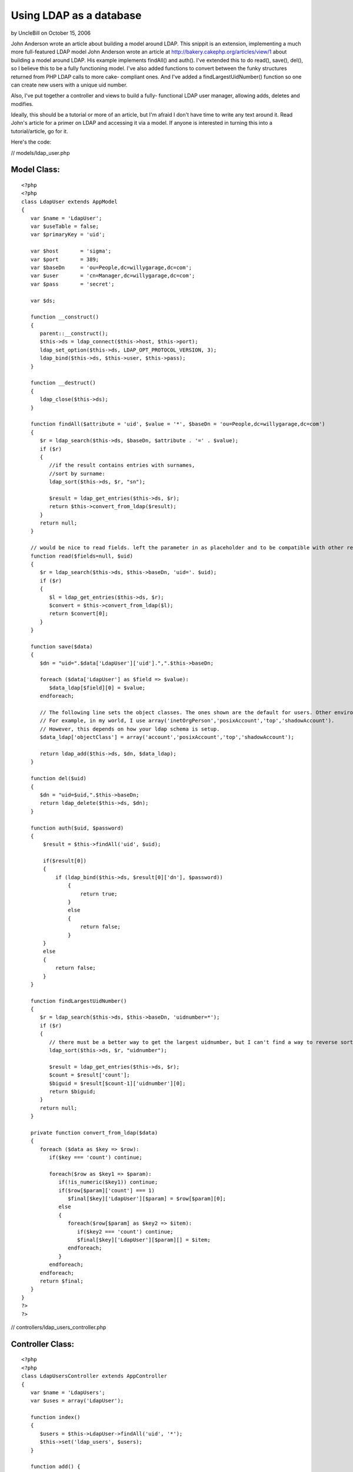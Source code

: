 Using LDAP as a database
========================

by UncleBill on October 15, 2006

John Anderson wrote an article about building a model around LDAP.
This snippit is an extension, implementing a much more full-featured
LDAP model
John Anderson wrote an article at
`http://bakery.cakephp.org/articles/view/1`_ about building a model
around LDAP. His example implements findAll() and auth(). I've
extended this to do read(), save(), del(), so I believe this to be a
fully functioning model. I've also added functions to convert between
the funky structures returned from PHP LDAP calls to more cake-
compliant ones. And I've added a findLargestUidNumber() function so
one can create new users with a unique uid number.

Also, I've put together a controller and views to build a fully-
functional LDAP user manager, allowing adds, deletes and modifies.

Ideally, this should be a tutorial or more of an article, but I'm
afraid I don't have time to write any text around it. Read John's
article for a primer on LDAP and accessing it via a model. If anyone
is interested in turning this into a tutorial/article, go for it.

Here's the code:

// models/ldap_user.php

Model Class:
````````````

::

    <?php 
    <?php 
    class LdapUser extends AppModel
    {
       var $name = 'LdapUser';
       var $useTable = false;
       var $primaryKey = 'uid';
    
       var $host       = 'sigma';
       var $port       = 389;
       var $baseDn     = 'ou=People,dc=willygarage,dc=com';
       var $user       = 'cn=Manager,dc=willygarage,dc=com';
       var $pass       = 'secret';
    
       var $ds;
    
       function __construct()
       {
          parent::__construct();
          $this->ds = ldap_connect($this->host, $this->port);
          ldap_set_option($this->ds, LDAP_OPT_PROTOCOL_VERSION, 3);
          ldap_bind($this->ds, $this->user, $this->pass);
       }
    
       function __destruct()
       {
          ldap_close($this->ds);
       }
    
       function findAll($attribute = 'uid', $value = '*', $baseDn = 'ou=People,dc=willygarage,dc=com')
       {
          $r = ldap_search($this->ds, $baseDn, $attribute . '=' . $value);
          if ($r)
          {
             //if the result contains entries with surnames,
             //sort by surname:
             ldap_sort($this->ds, $r, "sn");
       
             $result = ldap_get_entries($this->ds, $r);
             return $this->convert_from_ldap($result);
          }
          return null;
       }
    
       // would be nice to read fields. left the parameter in as placeholder and to be compatible with other read()'s
       function read($fields=null, $uid)
       {
          $r = ldap_search($this->ds, $this->baseDn, 'uid='. $uid);
          if ($r)
          {
             $l = ldap_get_entries($this->ds, $r);
             $convert = $this->convert_from_ldap($l);
             return $convert[0];
          }
       }
    
       function save($data)
       {
          $dn = "uid=".$data['LdapUser']['uid'].",".$this->baseDn;
    
          foreach ($data['LdapUser'] as $field => $value):
             $data_ldap[$field][0] = $value;
          endforeach;
    
          // The following line sets the object classes. The ones shown are the default for users. Other environments may be different.
          // For example, in my world, I use array('inetOrgPerson','posixAccount','top','shadowAccount').
          // However, this depends on how your ldap schema is setup.
          $data_ldap['objectClass'] = array('account','posixAccount','top','shadowAccount');
    
          return ldap_add($this->ds, $dn, $data_ldap);
       }
    
       function del($uid)
       {
          $dn = "uid=$uid,".$this->baseDn;
          return ldap_delete($this->ds, $dn);
       }
       
       function auth($uid, $password)
       {
           $result = $this->findAll('uid', $uid);
       
           if($result[0])
           {
               if (ldap_bind($this->ds, $result[0]['dn'], $password))
                   {
                       return true;
                   }
                   else
                   {
                       return false;
                   }
           }
           else
           {
               return false;
           }
       }
    
       function findLargestUidNumber()
       {
          $r = ldap_search($this->ds, $this->baseDn, 'uidnumber=*');
          if ($r)
          {
             // there must be a better way to get the largest uidnumber, but I can't find a way to reverse sort.
             ldap_sort($this->ds, $r, "uidnumber");
                
             $result = ldap_get_entries($this->ds, $r);
             $count = $result['count'];
             $biguid = $result[$count-1]['uidnumber'][0];
             return $biguid;
          }
          return null;
       }
    
       private function convert_from_ldap($data)
       {
          foreach ($data as $key => $row):
             if($key === 'count') continue;
     
             foreach($row as $key1 => $param):
                if(!is_numeric($key1)) continue;
                if($row[$param]['count'] === 1)
                   $final[$key]['LdapUser'][$param] = $row[$param][0];
                else
                {
                   foreach($row[$param] as $key2 => $item):
                      if($key2 === 'count') continue;
                      $final[$key]['LdapUser'][$param][] = $item;
                   endforeach;
                }
             endforeach;
          endforeach;
          return $final;
       }
    }
    ?>
    ?>

// controllers/ldap_users_controller.php

Controller Class:
`````````````````

::

    <?php 
    <?php
    class LdapUsersController extends AppController
    {
       var $name = 'LdapUsers';
       var $uses = array('LdapUser');
    
       function index()
       {
          $users = $this->LdapUser->findAll('uid', '*');
          $this->set('ldap_users', $users);
       }
    
       function add() {
          if(empty($this->data)) {
             $this->set('ldap_users', null);
             $newuid = $this->LdapUser->findLargestUidNumber() + 1;
             $this->set('newuid',$newuid);
          } else {
             if($this->LdapUser->save($this->data)) {
                if(is_object($this->Session)) {
                   $this->Session->setFlash('The LDAP User has been saved');
                   $this->redirect('/ldap_users/index');
                } else {
                   $this->flash('LDAP User saved.', '/ldap_users/index');
                }
             } else {
                if(is_object($this->Session)) {
                   $this->Session->setFlash('Please correct errors below.');
                }
                $data = $this->data;
                $this->set('ldap_users', $data);
             }
          }
       }
    
       function edit($id) {
          if(empty($this->data)) {
             $data = $this->LdapUser->read(null, $id);
             $this->set('ldap_user', $data );
          } else {
             $this->LdapUser->del($id);
             if($this->LdapUser->save($this->data)) {
                if(is_object($this->Session)) {
                   $this->Session->setFlash('The LDAP User has been saved');
                   $this->redirect('/ldap_users/index');
                } else {
                   $this->flash('LDAP User saved.', '/ldap_users/index');
                }
             } else {
                if(is_object($this->Session)) {
                   $this->Session->setFlash('Please correct errors below.');
                }
                $data = $this->data;
                $this->set('ldap_user', $data);
             }
          }
       }
    
       function view($uid) {
          $this->set('ldap_user', $this->LdapUser->read(null, $uid));
       }
    
       function delete($id) {
          $this->LdapUser->del($id);
          $this->redirect('/ldap_users/index');
       }
    }
    ?>
    ?>

// views/ldap_users/index.thtml

View Template:
``````````````

::

    
    <h1>List LDAP Users</h1>
    <table>
    <tr>
       <th>username</th>
       <th>cn</th>
       <th>shell</th>
       <th>uid</th>
       <th>gid</th>
       <th>home</th>
       <th>gecos</th>
       <th>Actions</th>
    </tr>
    </tr>
    <?php foreach ($ldap_users as $key => $value): ?>
    <tr>
       <td><?=$value['LdapUser']['uid']?></td>
       <td><?=$value['LdapUser']['cn']?></td>
       <td><?=$value['LdapUser']['loginshell']?></td>
       <td><?=$value['LdapUser']['uidnumber']?></td>
       <td><?=$value['LdapUser']['gidnumber']?></td>
       <td><?=$value['LdapUser']['homedirectory']?></td>
       <td><? if(isset($value['LdapUser']['gecos'])) echo $value['LdapUser']['gecos'] ?></td>
       <td>
          <?php echo $html->link('View', '/ldap_users/view/' . $value['LdapUser'][$this->controller->LdapUser->primaryKey])?>
          <?php echo $html->link('Edit', '/ldap_users/edit/' . $value['LdapUser'][$this->controller->LdapUser->primaryKey])?>
          <?php echo $html->link('Delete', '/ldap_users/delete/' . $value['LdapUser'][$this->controller->LdapUser->primaryKey])?>
       </td>
    </tr>
    <?php endforeach; ?>
    </table>
    
    <ul>
       <li><?php echo $html->link('New Ldap User', '/ldap_users/add'); ?></li>
    </ul>

// views/ldap_users/add.thtml

View Template:
``````````````

::

    
    <h1>New LDAP User</h1>
    <? if(isset($ldap_users['LdapUser']['uidnumber'])) $newuid = $ldap_users['LdapUser']['uidnumber'] ?>
    <form action="<?php echo $html->url('/ldap_users/add'); ?>" method="post">
    <div class="required"> 
       <label for="ldap_user_uid">uid</label>
       <?php echo $html->input('LdapUser/uid', array('id' => 'ldap_user_uid', 'size' => '40', 'value' => $ldap_users['LdapUser']['uid'], )) ?>
       <?php echo $html->tagErrorMsg('LdapUser/uid', 'uid can not be blank.') ?>
    </div>
    <div class="required"> 
       <label for="ldap_user_cn">cn</label>
       <?php echo $html->input('LdapUser/cn', array('id' => 'ldap_user_cn', 'size' => '40', 'value' => $ldap_users['LdapUser']['cn'], )) ?>
       <?php echo $html->tagErrorMsg('LdapUser/cn', 'cn can not be blank.') ?>
    </div>
    <div class="required"> 
       <label for="ldap_user_userpassword">userpassword</label>
       <?php echo $html->input('LdapUser/userpassword', array('id' => 'ldap_user_userpassword', 'size' => '40', 'value' => $ldap_users['LdapUser']['userpassword'], )) ?>
       <?php echo $html->tagErrorMsg('LdapUser/userpassword', 'userpassword can not be blank.') ?>
    </div>
    <div class="required"> 
       <label for="ldap_user_loginshell">loginshell</label>
       <?php echo $html->input('LdapUser/loginshell', array('id' => 'ldap_user_loginshell', 'size' => '40', 'value' => $ldap_users['LdapUser']['loginshell'], )) ?>
       <?php echo $html->tagErrorMsg('LdapUser/loginshell', 'loginshell can not be blank.') ?>
    </div>
    <div class="required"> 
       <label for="ldap_user_uidnumber">uidnumber</label>
       <?php echo $html->input('LdapUser/uidnumber', array('id' => 'ldap_user_uidnumber', 'size' => '40', 'value' => $newuid )) ?>
       <?php echo $html->tagErrorMsg('LdapUser/uidnumber', 'uidnumber can not be blank.') ?>
    </div>
    <div class="required"> 
       <label for="ldap_user_gidnumber">gidnumber</label>
       <?php echo $html->input('LdapUser/gidnumber', array('id' => 'ldap_user_gidnumber', 'size' => '40', 'value' => $ldap_users['LdapUser']['gidnumber'], )) ?>
       <?php echo $html->tagErrorMsg('LdapUser/gidnumber', 'gidnumber can not be blank.') ?>
    </div>
    <div class="required"> 
       <label for="ldap_user_homedirectory">homedirectory</label>
       <?php echo $html->input('LdapUser/homedirectory', array('id' => 'ldap_user_homedirectory', 'size' => '40', 'value' => $ldap_users['LdapUser']['homedirectory'], )) ?>
       <?php echo $html->tagErrorMsg('LdapUser/homedirectory', 'homedirectory can not be blank.') ?>
    </div>
    <div class="required"> 
       <label for="ldap_user_gecos">gecos</label>
       <?php echo $html->input('LdapUser/gecos', array('id' => 'ldap_user_gecos', 'size' => '40', 'value' => $ldap_users['LdapUser']['gecos'], )) ?>
       <?php echo $html->tagErrorMsg('LdapUser/gecos', 'gecos can not be blank.') ?>
    </div>
    <div class="submit"><input type="submit" value="Add" /></div>
    </form>
    <ul>
    <li><?php echo $html->link('List LDAP Users', '/ldap_users/index')?></li>
    </ul>

// views/ldap_users/edit.thtml

View Template:
``````````````

::

    
    <h1>Edit LDAP User</h1>
    <form action="<?php echo $html->url('/ldap_users/edit/'.$ldap_user['LdapUser']['uid'].''); ?>" method="post">
    <div class="required"> 
       <label for="ldap_user_uid">uid</label>
       <?php echo $html->input('LdapUser/uid', array('id' => 'ldap_user_uid', 'size' => '40', 'value' => $ldap_user['LdapUser']['uid'], )) ?>
       <?php echo $html->tagErrorMsg('LdapUser/uid', 'uid can not be blank.') ?>
    </div>
    <div class="required"> 
       <label for="ldap_user_cn">cn</label>
       <?php echo $html->input('LdapUser/cn', array('id' => 'ldap_user_cn', 'size' => '40', 'value' => $ldap_user['LdapUser']['cn'], )) ?>
       <?php echo $html->tagErrorMsg('LdapUser/cn', 'cn can not be blank.') ?>
    </div>
    <div class="required"> 
       <label for="ldap_user_userpassword">userpassword</label>
       <?php echo $html->input('LdapUser/userpassword', array('id' => 'ldap_user_userpassword', 'size' => '40', 'value' => $ldap_user['LdapUser']['userpassword'], )) ?>
       <?php echo $html->tagErrorMsg('LdapUser/userpassword', 'userpassword can not be blank.') ?>
    </div>
    <div class="required"> 
       <label for="ldap_user_loginshell">loginshell</label>
       <?php echo $html->input('LdapUser/loginshell', array('id' => 'ldap_user_loginshell', 'size' => '40', 'value' => $ldap_user['LdapUser']['loginshell'], )) ?>
       <?php echo $html->tagErrorMsg('LdapUser/loginshell', 'loginshell can not be blank.') ?>
    </div>
    <div class="required"> 
       <label for="ldap_user_uidnumber">uidnumber</label>
       <?php echo $html->input('LdapUser/uidnumber', array('id' => 'ldap_user_uidnumber', 'size' => '40', 'value' => $ldap_user['LdapUser']['uidnumber'], )) ?>
       <?php echo $html->tagErrorMsg('LdapUser/uidnumber', 'uidnumber can not be blank.') ?>
    </div>
    <div class="required"> 
       <label for="ldap_user_gidnumber">gidnumber</label>
       <?php echo $html->input('LdapUser/gidnumber', array('id' => 'ldap_user_gidnumber', 'size' => '40', 'value' => $ldap_user['LdapUser']['gidnumber'], )) ?>
       <?php echo $html->tagErrorMsg('LdapUser/gidnumber', 'gidnumber can not be blank.') ?>
    </div>
    <div class="required"> 
       <label for="ldap_user_homedirectory">homedirectory</label>
       <?php echo $html->input('LdapUser/homedirectory', array('id' => 'ldap_user_homedirectory', 'size' => '40', 'value' => $ldap_user['LdapUser']['homedirectory'], )) ?>
       <?php echo $html->tagErrorMsg('LdapUser/homedirectory', 'homedirectory can not be blank.') ?>
    </div>
    <div class="required"> 
       <label for="ldap_user_gecos">gecos</label>
       <?php echo $html->input('LdapUser/gecos', array('id' => 'ldap_user_gecos', 'size' => '40', 'value' => $ldap_user['LdapUser']['gecos'], )) ?>
       <?php echo $html->tagErrorMsg('LdapUser/gecos', 'gecos can not be blank.') ?>
    </div>
    
    <?php echo $html->hidden('LdapUser/uid', array('value' => $ldap_user['LdapUser']['uid']))?><div class="submit"><input type="submit" value="Save" /></div>
    </form>
    <ul>
       <li><?php echo $html->link('List ldap_user', '/ldap_users/index')?></li>
    </ul>

//views/ldap_users/view.thtml

View Template:
``````````````

::

    
    <h1>View LDAP User</h1>
    <table>
    <tr>
       <td>Username</td>
       <td><?php echo $ldap_user['LdapUser']['uid']?></td>
    </tr>
    <tr>
       <td>cn</td>
       <td><?php echo $ldap_user['LdapUser']['cn']?></td>
    </tr>
    <tr>
       <td>Login Shell</td>
       <td><?php echo $ldap_user['LdapUser']['loginshell']?></td>
    </tr>
    <tr>
       <td>User ID</td>
       <td><?php echo $ldap_user['LdapUser']['uidnumber']?></td>
    </tr>
    <tr>
       <td>LdapUser ID</td>
       <td><?php echo $ldap_user['LdapUser']['gidnumber']?></td>
    </tr>
    <tr>
       <td>Home Directory</td>
       <td><?php echo $ldap_user['LdapUser']['homedirectory']?></td>
    </tr>
    <tr>
       <td>Gecos</td>
       <td><?php echo $ldap_user['LdapUser']['gecos']?></td>
    </tr>
    </table>
    <ul>
       <li><?php echo $html->link('Edit LdapUser',   '/ldap_users/edit/' . $ldap_user['LdapUser']['uid']) ?> </li>
       <li><?php echo $html->link('Delete LdapUser', '/ldap_users/delete/' . $ldap_user['LdapUser']['uid']) ?> </li>
       <li><?php echo $html->link('List LdapUser',   '/ldap_users/index') ?> </li>
       <li><?php echo $html->link('New LdapUser',      '/ldap_users/add') ?> </li>
    </ul>



.. _http://bakery.cakephp.org/articles/view/1: http://bakery.cakephp.org/articles/view/1
.. meta::
    :title: Using LDAP as a database
    :description: CakePHP Article related to ldap,Models
    :keywords: ldap,Models
    :copyright: Copyright 2006 UncleBill
    :category: models

